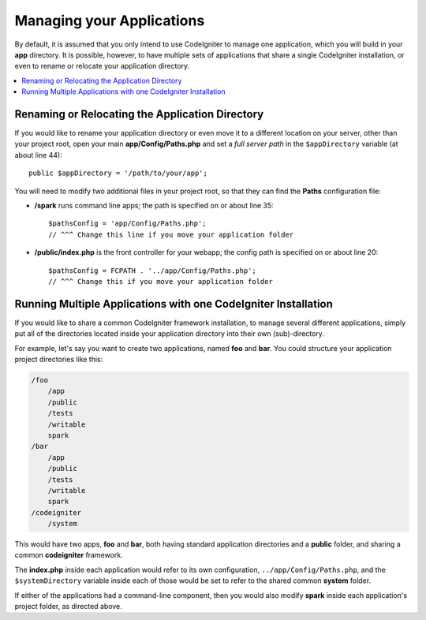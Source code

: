 ##########################
Managing your Applications
##########################

By default, it is assumed that you only intend to use CodeIgniter to
manage one application, which you will build in your **app**
directory. It is possible, however, to have multiple sets of
applications that share a single CodeIgniter installation, or even to
rename or relocate your application directory.

.. contents::
    :local:
    :depth: 2

Renaming or Relocating the Application Directory
================================================

If you would like to rename your application directory or even move
it to a different location on your server, other than your project root, open
your main **app/Config/Paths.php** and set a *full server path* in the
``$appDirectory`` variable (at about line 44)::

    public $appDirectory = '/path/to/your/app';

You will need to modify two additional files in your project root, so that
they can find the **Paths** configuration file:

- **/spark** runs command line apps; the path is specified on or about line 35::

    $pathsConfig = 'app/Config/Paths.php';
    // ^^^ Change this line if you move your application folder


- **/public/index.php** is the front controller for your webapp; the config
  path is specified on or about line 20::

    $pathsConfig = FCPATH . '../app/Config/Paths.php';
    // ^^^ Change this if you move your application folder


Running Multiple Applications with one CodeIgniter Installation
===============================================================

If you would like to share a common CodeIgniter framework installation, to manage
several different applications, simply put all of the directories located
inside your application directory into their own (sub)-directory.

For example, let's say you want to create two applications, named **foo**
and **bar**. You could structure your application project directories like this:

.. code-block:: text

    /foo
        /app
        /public
        /tests
        /writable
        spark
    /bar
        /app
        /public
        /tests
        /writable
        spark
    /codeigniter
        /system

This would have two apps, **foo** and **bar**, both having standard application directories
and a **public** folder, and sharing a common **codeigniter** framework.

The **index.php** inside each application would refer to its own configuration,
``../app/Config/Paths.php``, and the ``$systemDirectory`` variable inside each
of those would be set to refer to the shared common **system** folder.

If either of the applications had a command-line component, then you would also
modify **spark** inside each application's project folder, as directed above.
